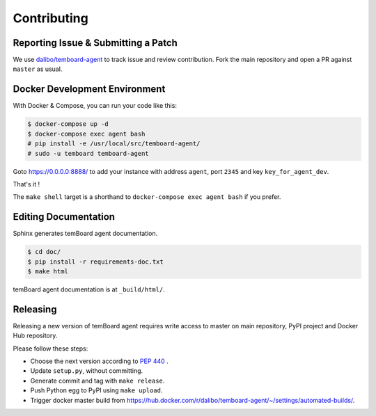 ##############
 Contributing
##############


Reporting Issue & Submitting a Patch
====================================

We use `dalibo/temboard-agent <https://github.com/dalibo/temboard-agent>`_ to
track issue and review contribution. Fork the main repository and open a PR
against ``master`` as usual.


Docker Development Environment
==============================

With Docker & Compose, you can run your code like this:

.. code-block:: console

   $ docker-compose up -d
   $ docker-compose exec agent bash
   # pip install -e /usr/local/src/temboard-agent/
   # sudo -u temboard temboard-agent

Goto https://0.0.0.0:8888/ to add your instance with address ``agent``, port
``2345`` and key ``key_for_agent_dev``.

That's it !

The ``make shell`` target is a shorthand to ``docker-compose exec agent bash``
if you prefer.


Editing Documentation
=====================

Sphinx generates temBoard agent documentation.

.. code-block:: console

   $ cd doc/
   $ pip install -r requirements-doc.txt
   $ make html

temBoard agent documentation is at ``_build/html/``.


Releasing
=========

Releasing a new version of temBoard agent requires write access to master on
main repository, PyPI project and Docker Hub repository.

Please follow these steps:

- Choose the next version according to `PEP 440
  <https://www.python.org/dev/peps/pep-0440/#version-scheme>`_ .
- Update ``setup.py``, without committing.
- Generate commit and tag with ``make release``.
- Push Python egg to PyPI using ``make upload``.
- Trigger docker master build from
  https://hub.docker.com/r/dalibo/temboard-agent/~/settings/automated-builds/.
